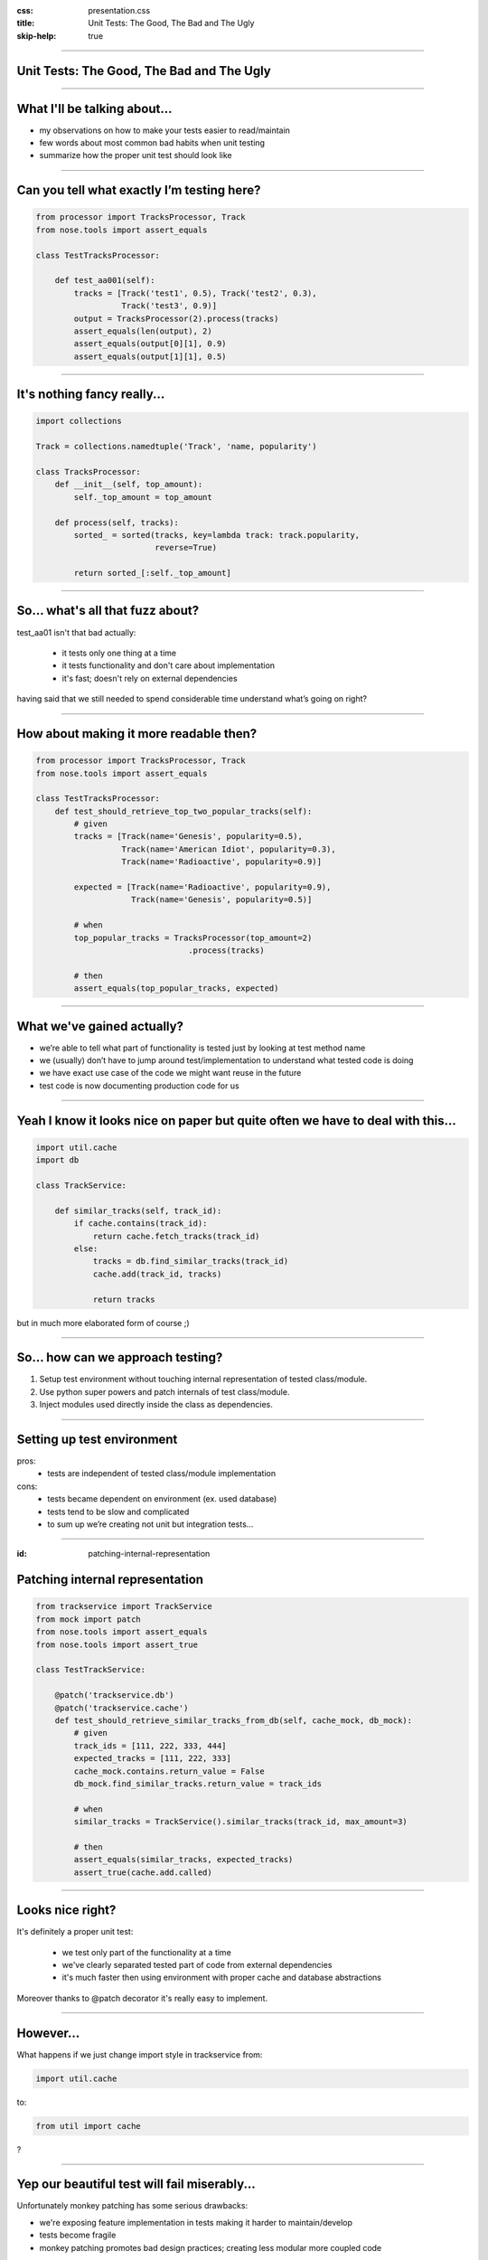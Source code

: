 :css: presentation.css
:title: Unit Tests: The Good, The Bad and The Ugly
:skip-help: true

.. title:: Unit Tests: The Good, The Bad and The Ugly

----

Unit Tests: The Good, The Bad and The Ugly
==========================================
----

What I'll be talking about...
=============================

* my observations on how to make your tests easier to read/maintain

* few words about most common bad habits when unit testing

* summarize how the proper unit test should look like

----

Can you tell what exactly I’m testing here?
===========================================

.. code:: python

    from processor import TracksProcessor, Track
    from nose.tools import assert_equals

    class TestTracksProcessor:

        def test_aa001(self):
            tracks = [Track('test1', 0.5), Track('test2', 0.3),
                      Track('test3', 0.9)]
            output = TracksProcessor(2).process(tracks)
            assert_equals(len(output), 2)
            assert_equals(output[0][1], 0.9)
            assert_equals(output[1][1], 0.5)

----

It's nothing fancy really...
==============================

.. code:: python

    import collections

    Track = collections.namedtuple('Track', 'name, popularity')

    class TracksProcessor:
        def __init__(self, top_amount):
            self._top_amount = top_amount

        def process(self, tracks):
            sorted_ = sorted(tracks, key=lambda track: track.popularity,
                             reverse=True)

            return sorted_[:self._top_amount]

----

So... what's all that fuzz about?
=================================

test_aa01 isn't that bad actually:

    * it tests only one thing at a time

    * it tests functionality and don't care about implementation

    * it's fast; doesn't rely on external dependencies

having said that we still needed to spend considerable time understand what’s going on right?

----

How about making it more readable then?
=======================================

.. code:: python

    from processor import TracksProcessor, Track
    from nose.tools import assert_equals

    class TestTracksProcessor:
        def test_should_retrieve_top_two_popular_tracks(self):
            # given
            tracks = [Track(name='Genesis', popularity=0.5),
                      Track(name='American Idiot', popularity=0.3),
                      Track(name='Radioactive', popularity=0.9)]

            expected = [Track(name='Radioactive', popularity=0.9),
                        Track(name='Genesis', popularity=0.5)]

            # when
            top_popular_tracks = TracksProcessor(top_amount=2)
                                    .process(tracks)

            # then
            assert_equals(top_popular_tracks, expected)

----

What we've gained actually?
===========================

* we’re able to tell what part of functionality is tested just by looking at test method name
* we (usually) don’t have to jump around test/implementation to understand what tested code is doing
* we have exact use case of the code we might want reuse in the future
* test code is now documenting production code for us

----

Yeah I know it looks nice on paper but quite often we have to deal with this...
===============================================================================

.. code:: python

    import util.cache
    import db

    class TrackService:

        def similar_tracks(self, track_id):
            if cache.contains(track_id):
                return cache.fetch_tracks(track_id)
            else:
                tracks = db.find_similar_tracks(track_id)
                cache.add(track_id, tracks)

                return tracks

but in much more elaborated form of course ;)

----

So... how can we approach testing?
==================================

1. Setup test environment without touching internal representation of tested class/module.

2. Use python super powers and patch internals of test class/module.

3. Inject modules used directly inside the class as dependencies.

----

Setting up test environment
===========================

pros:
    + tests are independent of tested class/module implementation
cons:
    - tests became dependent on environment (ex. used database)
    - tests tend to be slow and complicated
    - to sum up we’re creating not unit but integration tests...

----

:id: patching-internal-representation

Patching internal representation
================================

.. code:: python

    from trackservice import TrackService
    from mock import patch
    from nose.tools import assert_equals
    from nose.tools import assert_true

    class TestTrackService:

        @patch('trackservice.db')
        @patch('trackservice.cache')
        def test_should_retrieve_similar_tracks_from_db(self, cache_mock, db_mock):
            # given
            track_ids = [111, 222, 333, 444]
            expected_tracks = [111, 222, 333]
            cache_mock.contains.return_value = False
            db_mock.find_similar_tracks.return_value = track_ids

            # when
            similar_tracks = TrackService().similar_tracks(track_id, max_amount=3)

            # then
            assert_equals(similar_tracks, expected_tracks)
            assert_true(cache.add.called)

----

Looks nice right?
=================

It's definitely a proper unit test:

    * we test only part of the functionality at a time

    * we've clearly separated tested part of code from external dependencies

    * it's much faster then using environment with proper cache and database abstractions

Moreover thanks to @patch decorator it's really easy to implement.

----

However...
==========

What happens if we just change import style in trackservice from:

.. code:: python

    import util.cache

to:

.. code:: python

   from util import cache

?

----

Yep our beautiful test will fail miserably...
=============================================

Unfortunately monkey patching has some serious drawbacks:

* we're exposing feature implementation in tests making it harder to maintain/develop

* tests become fragile

* monkey patching promotes bad design practices; creating less modular more coupled code

----

Can we avoid patching? How about refactoring our class a little bit?
====================================================================

.. code:: python

    class TrackService:

        def __init__(self, cache, db):
            self._cache = cache
            self._db = db

        def similar_tracks(self, track_id, max_amount=100):
            if self._cache.contains(track_id):
                return self._cache.fetch_tracks(track_id)
            else:
                tracks = self._db.find_similar_tracks(track_id)
                self._cache.add(track_id, tracks)

                return tracks[:max_amout]

----

And fixing tests
================

.. code:: python

    class TestTrackService:

        def setup(self):
            self.cache_mock = Mock()
            self.db_mock = Mock()

        def test_should_retrieve_similar_tracks_from_db(self):
            # given
            track_ids = [111, 222, 333, 444]
            expected_tracks = [111, 222, 333]
            self.cache_mock.contains.return_value = False
            self.db_mock.find_similar_tracks.return_value = track_ids

            # when
            similar_tracks = TrackService(self.cache_mock, self.db_mock)
                                .similar_tracks(track_id, max_amount=3)

            # then
            assert_equals(similar_tracks, expected_tracks)
            assert_true(self.cache_mock.add.called)

----

What we've gained?
==================

* cleaner design; modules are loosely coupled now

* we're not exposing functionality implementation details to the tests

* more stable test suit

----

Few words about bad habits
==========================

Be descriptive, names like:

.. code:: python

    test_add()
    test_return_correct_value()
    test_abc23()

doesn't really tell you much.


Invocations like:

.. code:: python

    PlaylistGenerator(100, 54, False)
    calculate_salary(4000, 0.3, 2.3)

unnecessarily force reader to look into implementation.

Testing privates:

.. code:: python

    # ...
    self.processor._sort(tracks)
    # ...

binds your tests with implementation.

----

Fragile assertions
==================

You don't really want to do that:

.. code:: python

    # ...
    soap_message = response.to_soap()

    assert_equals(soap_message,
            '<soap:Envelope'
            ' xmlns:soap="http://www.w3.org/2001/12/soap-envelope"'
            ' soap:encodingStyle="http://www.w3.org/2001/12/soap-encoding"> '
            ' <soap:Body xmlns:m="http://www.example.org/stock">'
            '  <m:GetStockPriceResponse>'
            '    <m:Price>34.5</m:Price>'
            '  </m:GetStockPriceResponse>'
            ' </soap:Body>'
            '</soap:Envelope>')

----

Walking happy path
==================

.. code:: python

    def test_division():
        assert_equals(2, divide(4,2))
        assert_equals(-3, divide(-9,3))

Sooner or later someone tries to divide by zero so... it would be good to have this case covered.


----

To wrap up... a good unit test
==============================

* tests functionality not implementation

* tests single behavior

* isolates tested behavior

* clearly identifies any reason of failure

* documents expected behavior

* runs quickly

----

Thank you
=========
